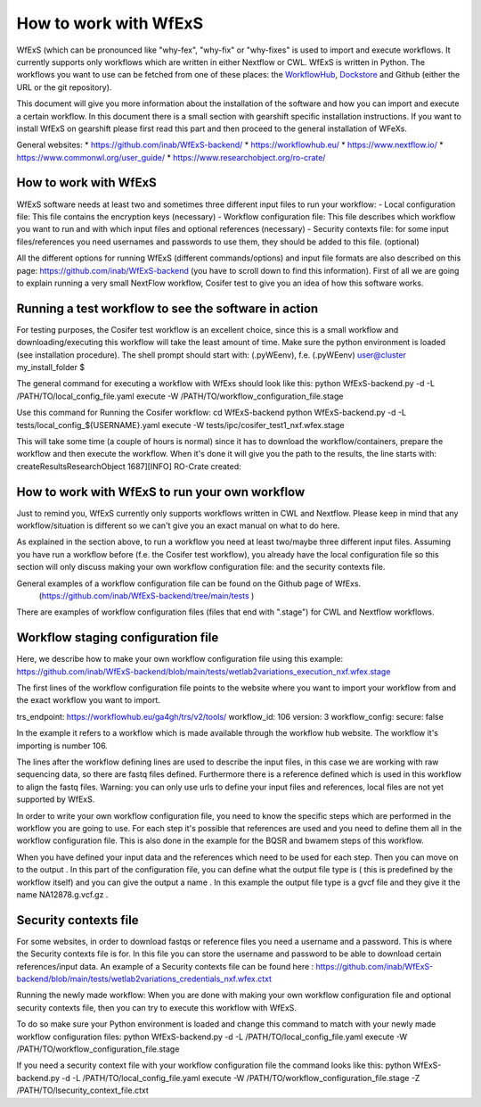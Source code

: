 How to work with WfExS
=====

WfExS (which can be pronounced like "why-fex", "why-fix" or "why-fixes" is used to import and execute workflows. It currently supports only workflows which are written in either Nextflow or CWL.
WfExS is written in Python. The workflows you want to use can be fetched from one of these places: the `WorkflowHub <https://workflowhub.eu/>`_, `Dockstore <https://dockstore.org>`_ and Github (either the URL or the git repository).

This document will give you more information about the installation of the software and how you can import and execute a certain workflow. In this document there is a small section with gearshift specific installation instructions. If you want to install WfExS on gearshift please first read this part and then proceed to the general installation of WFeXs.

General websites:
* https://github.com/inab/WfExS-backend/
* https://workflowhub.eu/
* https://www.nextflow.io/
* https://www.commonwl.org/user_guide/
* https://www.researchobject.org/ro-crate/

.. index::
   single: usage; first_steps

How to work with WfExS
----------------------

WfExS software needs at least two and sometimes three different input files to run your workflow:
- Local configuration file: This file contains the encryption keys  (necessary)
- Workflow configuration file: This file describes which workflow you want to run and with which input files and optional references  (necessary)
- Security contexts file: for some input files/references you need usernames and passwords to use them, they should be added to this file.  (optional)

All the different options for running WfExS (different commands/options)  and input file formats are also described on this page: https://github.com/inab/WfExS-backend  (you have to scroll down to find this information).
First of all we are going to explain running a very small NextFlow workflow, Cosifer test to give you an idea of how this software works.


.. index::
   single: usage; test_workflow

Running a test workflow to see the software in action
-----------------------------------------------------

For testing purposes, the Cosifer test workflow is an excellent choice, since this is a small workflow and downloading/executing this workflow will take the least amount of time.
Make sure the python environment is loaded (see installation procedure).
The shell prompt should start with: (.pyWEenv), f.e. (.pyWEenv) user@cluster my_install_folder $ 

The general command for executing a workflow with WfExs should look like this:
python WfExS-backend.py -d -L /PATH/TO/local_config_file.yaml execute -W /PATH/TO/workflow_configuration_file.stage 

Use this command for Running the Cosifer workflow:
cd WfExS-backend
python WfExS-backend.py -d -L tests/local_config_${USERNAME}.yaml execute -W tests/ipc/cosifer_test1_nxf.wfex.stage 

This will take some time (a couple of hours is normal)  since it has to download the workflow/containers, prepare the workflow and then execute the workflow.
When it's done it will give you the path to the results, the line starts with: createResultsResearchObject 1687][INFO] RO-Crate created: 

.. index::
   single: usage; own_workflow

How to work with WfExS to run your own workflow
-----------------------------------------------

Just to remind you, WfExS currently only supports workflows written in CWL and Nextflow.
Please keep in mind that any workflow/situation is different so we can't give you an exact manual on what to do here.

As explained in the section above, to run a workflow you need at least two/maybe three different input files.
Assuming you have run a workflow before (f.e. the Cosifer test workflow),  you already have the local configuration file so this section will only discuss making your own workflow configuration file: and the security contexts file.

General examples of a workflow configuration file can be found on the Github page of WfExs. 
 (https://github.com/inab/WfExS-backend/tree/main/tests )  
There are examples of workflow configuration files (files that end with ".stage") for CWL and Nextflow workflows.

.. index::
   single: usage; stage_config

Workflow staging configuration file
-----------------------------------

Here, we describe how to make your own workflow configuration file using this example:
https://github.com/inab/WfExS-backend/blob/main/tests/wetlab2variations_execution_nxf.wfex.stage

The first lines of the workflow configuration file points to the website where you want to import your workflow from and the exact workflow you want to import.

trs_endpoint: https://workflowhub.eu/ga4gh/trs/v2/tools/
workflow_id: 106
version: 3
workflow_config:
secure: false

In the example it refers to a workflow which is made available through the workflow hub website. The workflow it's importing is number 106. 

The lines after the workflow defining lines are used to describe the input files, in this case we are working with raw sequencing data, so there are fastq files defined. Furthermore there is a reference defined which is used in this workflow to align the fastq files.
Warning: you can only use urls to define your input files and references, local files are not yet supported by WfExS.

In order to write your own workflow configuration file, you need to know the specific steps which are performed in the workflow you are going to use. For each step it's possible that references are used and you need to define them all in the workflow configuration file. This is also done in the example for the BQSR and bwamem steps of this workflow.

When you have defined your input data and the references which need to be used for each step. Then you can move on to the output .  In this part of the configuration file, you can define what the output file type is ( this is  predefined by the workflow itself) and you can give the output a name . In this example the output file type is a gvcf file and they give it the name NA12878.g.vcf.gz . 

.. index::
   single: usage; stage_security_config

Security contexts file 
----------------------

For some websites, in order to download fastqs or reference files you need a username and a password. This is where the Security contexts file is for. In this file you can store the username and password to be able to download certain references/input data.
An example of a Security contexts file can be found here :  https://github.com/inab/WfExS-backend/blob/main/tests/wetlab2variations_credentials_nxf.wfex.ctxt 

Running the newly made workflow:
When you are done with making your own workflow configuration file and optional security contexts file, then you can try to execute this workflow with WfExS.

To do so make sure your Python environment is loaded and change this command to match with your newly made workflow configuration files:
python WfExS-backend.py -d -L /PATH/TO/local_config_file.yaml execute -W /PATH/TO/workflow_configuration_file.stage  

If you need a security  context file with your workflow configuration file the command looks like this:
python WfExS-backend.py -d -L /PATH/TO/local_config_file.yaml execute -W /PATH/TO/workflow_configuration_file.stage  -Z  /PATH/TO/lsecurity_context_file.ctxt
